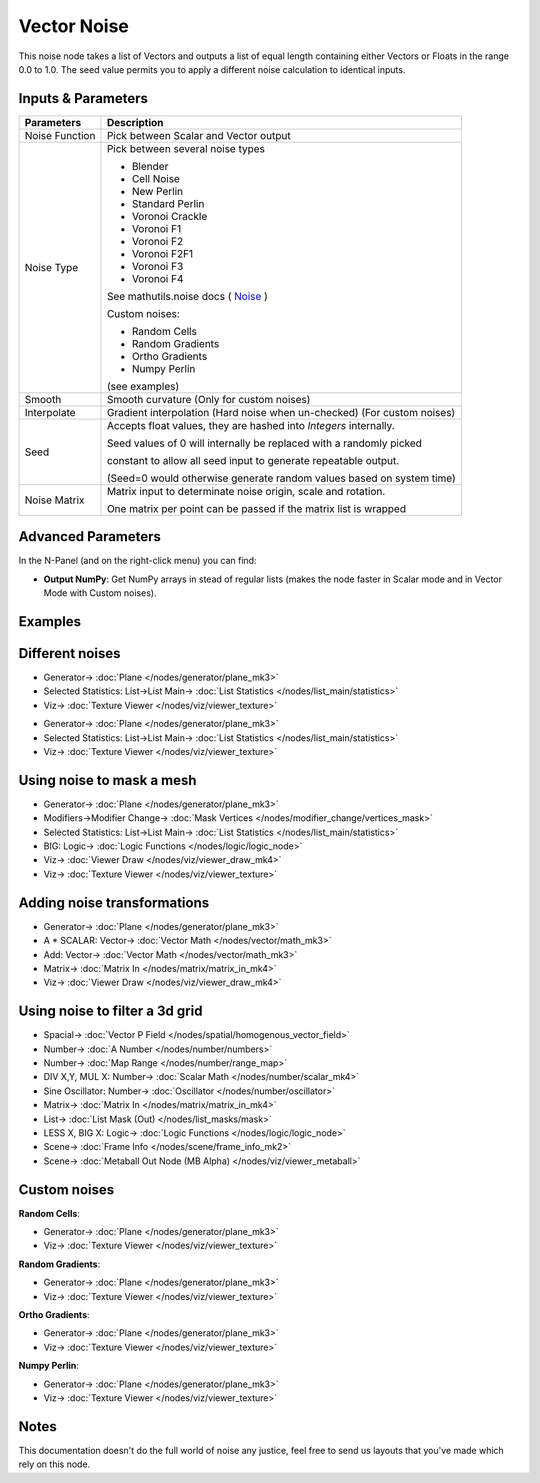 Vector Noise
============

.. image:: https://user-images.githubusercontent.com/14288520/189527778-9ece116a-6991-475e-b015-91aa5bbc6995.png
  :target: https://user-images.githubusercontent.com/14288520/189527778-9ece116a-6991-475e-b015-91aa5bbc6995.png

This noise node takes a list of Vectors and outputs a list of equal length containing either Vectors or Floats in the range 0.0 to 1.0.
The seed value permits you to apply a different noise calculation to identical inputs.

Inputs & Parameters
-------------------

+----------------+-------------------------------------------------------------------------+
| Parameters     | Description                                                             |
+================+=========================================================================+
| Noise Function | Pick between Scalar and Vector output                                   |
+----------------+-------------------------------------------------------------------------+
| Noise Type     | Pick between several noise types                                        |
|                |                                                                         |
|                | - Blender                                                               |
|                | - Cell Noise                                                            |
|                | - New Perlin                                                            |
|                | - Standard Perlin                                                       |
|                | - Voronoi Crackle                                                       |
|                | - Voronoi F1                                                            |
|                | - Voronoi F2                                                            |
|                | - Voronoi F2F1                                                          |
|                | - Voronoi F3                                                            |
|                | - Voronoi F4                                                            |
|                |                                                                         |
|                | See mathutils.noise docs ( Noise_ )                                     |
|                |                                                                         |
|                | Custom noises:                                                          |
|                |                                                                         |
|                | - Random Cells                                                          |
|                | - Random Gradients                                                      |
|                | - Ortho Gradients                                                       |
|                | - Numpy Perlin                                                          |
|                |                                                                         |
|                | (see examples)                                                          |
+----------------+-------------------------------------------------------------------------+
| Smooth         | Smooth curvature (Only for custom noises)                               |
+----------------+-------------------------------------------------------------------------+
| Interpolate    | Gradient interpolation (Hard noise when un-checked) (For custom noises) |
+----------------+-------------------------------------------------------------------------+
| Seed           | Accepts float values, they are hashed into *Integers* internally.       |
|                |                                                                         |
|                | Seed values of 0 will internally be replaced with a randomly picked     |
|                |                                                                         |
|                | constant to allow all seed input to generate repeatable output.         |
|                |                                                                         |
|                | (Seed=0 would otherwise generate random values based on system time)    |
+----------------+-------------------------------------------------------------------------+
| Noise Matrix   | Matrix input to determinate noise origin, scale and rotation.           |
|                |                                                                         |
|                | One matrix per point can be passed if the matrix list is wrapped        |
+----------------+-------------------------------------------------------------------------+

Advanced Parameters
-------------------

In the N-Panel (and on the right-click menu) you can find:

* **Output NumPy**: Get NumPy arrays in stead of regular lists (makes the node faster in Scalar mode and in Vector Mode with  Custom noises).

Examples
--------

Different noises
----------------

.. image:: https://user-images.githubusercontent.com/14288520/189527784-551b3af9-1143-4c19-9e63-2e68e04a6710.png
  :target: https://user-images.githubusercontent.com/14288520/189527784-551b3af9-1143-4c19-9e63-2e68e04a6710.png

* Generator-> :doc:`Plane </nodes/generator/plane_mk3>`
* Selected Statistics: List->List Main-> :doc:`List Statistics </nodes/list_main/statistics>`
* Viz-> :doc:`Texture Viewer </nodes/viz/viewer_texture>`

.. image:: https://user-images.githubusercontent.com/14288520/189527787-c03e8141-8050-4fd3-a514-4b121d1ae24f.png
  :target: https://user-images.githubusercontent.com/14288520/189527787-c03e8141-8050-4fd3-a514-4b121d1ae24f.png

* Generator-> :doc:`Plane </nodes/generator/plane_mk3>`
* Selected Statistics: List->List Main-> :doc:`List Statistics </nodes/list_main/statistics>`
* Viz-> :doc:`Texture Viewer </nodes/viz/viewer_texture>`

Using noise to mask a mesh
--------------------------

.. image:: https://user-images.githubusercontent.com/14288520/189533504-00a43a7f-3d60-4739-92d4-e5225dc4c779.png
  :target: https://user-images.githubusercontent.com/14288520/189533504-00a43a7f-3d60-4739-92d4-e5225dc4c779.png

* Generator-> :doc:`Plane </nodes/generator/plane_mk3>`
* Modifiers->Modifier Change-> :doc:`Mask Vertices </nodes/modifier_change/vertices_mask>`
* Selected Statistics: List->List Main-> :doc:`List Statistics </nodes/list_main/statistics>`
* BIG: Logic-> :doc:`Logic Functions </nodes/logic/logic_node>`
* Viz-> :doc:`Viewer Draw </nodes/viz/viewer_draw_mk4>`
* Viz-> :doc:`Texture Viewer </nodes/viz/viewer_texture>`

.. image:: https://user-images.githubusercontent.com/14288520/189533697-b8c2f6a0-3d9f-4375-a463-de84fa206f9a.gif
  :target: https://user-images.githubusercontent.com/14288520/189533697-b8c2f6a0-3d9f-4375-a463-de84fa206f9a.gif

Adding noise transformations
----------------------------

.. image:: https://user-images.githubusercontent.com/14288520/189527797-4a4f7c60-c3a6-4dfc-a1fc-69273a6a6d56.png
  :target: https://user-images.githubusercontent.com/14288520/189527797-4a4f7c60-c3a6-4dfc-a1fc-69273a6a6d56.png

* Generator-> :doc:`Plane </nodes/generator/plane_mk3>`
* A * SCALAR: Vector-> :doc:`Vector Math </nodes/vector/math_mk3>`
* Add: Vector-> :doc:`Vector Math </nodes/vector/math_mk3>`
* Matrix-> :doc:`Matrix In </nodes/matrix/matrix_in_mk4>`
* Viz-> :doc:`Viewer Draw </nodes/viz/viewer_draw_mk4>`

.. image:: https://user-images.githubusercontent.com/14288520/189527806-4303cde4-86f5-4659-8ea8-a9ec2d8dd9de.gif
  :target: https://user-images.githubusercontent.com/14288520/189527806-4303cde4-86f5-4659-8ea8-a9ec2d8dd9de.gif

Using noise to filter a 3d grid
-------------------------------

.. image:: https://raw.githubusercontent.com/vicdoval/sverchok/docs_images/images_for_docs/vector/noise/noise_sverchok_blender_example_6.png 
    :target: https://raw.githubusercontent.com/vicdoval/sverchok/docs_images/images_for_docs/vector/noise/noise_sverchok_blender_example_6.png 

* Spacial-> :doc:`Vector P Field </nodes/spatial/homogenous_vector_field>`
* Number-> :doc:`A Number </nodes/number/numbers>`
* Number-> :doc:`Map Range </nodes/number/range_map>`
* DIV X,Y, MUL X: Number-> :doc:`Scalar Math </nodes/number/scalar_mk4>`
* Sine Oscillator: Number-> :doc:`Oscillator </nodes/number/oscillator>`
* Matrix-> :doc:`Matrix In </nodes/matrix/matrix_in_mk4>`
* List-> :doc:`List Mask (Out) </nodes/list_masks/mask>`
* LESS X, BIG X: Logic-> :doc:`Logic Functions </nodes/logic/logic_node>`
* Scene-> :doc:`Frame Info </nodes/scene/frame_info_mk2>`
* Scene-> :doc:`Metaball Out Node (MB Alpha) </nodes/viz/viewer_metaball>`

Custom noises
-------------

**Random Cells**:

.. image:: https://user-images.githubusercontent.com/14288520/189531137-be65d761-6ee8-44c8-a24b-daf244530e28.png
  :target: https://user-images.githubusercontent.com/14288520/189531137-be65d761-6ee8-44c8-a24b-daf244530e28.png

* Generator-> :doc:`Plane </nodes/generator/plane_mk3>`
* Viz-> :doc:`Texture Viewer </nodes/viz/viewer_texture>`

**Random Gradients**:

.. image:: https://user-images.githubusercontent.com/14288520/189531146-73e1c8b0-653d-470e-bb6c-0485694cb357.png
  :target: https://user-images.githubusercontent.com/14288520/189531146-73e1c8b0-653d-470e-bb6c-0485694cb357.png

* Generator-> :doc:`Plane </nodes/generator/plane_mk3>`
* Viz-> :doc:`Texture Viewer </nodes/viz/viewer_texture>`

**Ortho Gradients**:

.. image:: https://user-images.githubusercontent.com/14288520/189531320-7001fc3f-fa1d-48b2-8a75-852458275776.png
  :target: https://user-images.githubusercontent.com/14288520/189531320-7001fc3f-fa1d-48b2-8a75-852458275776.png

* Generator-> :doc:`Plane </nodes/generator/plane_mk3>`
* Viz-> :doc:`Texture Viewer </nodes/viz/viewer_texture>`

**Numpy Perlin**:

.. image:: https://user-images.githubusercontent.com/14288520/189531160-e0b69fe0-4925-4261-9e3d-dc70618998bd.png
  :target: https://user-images.githubusercontent.com/14288520/189531160-e0b69fe0-4925-4261-9e3d-dc70618998bd.png

* Generator-> :doc:`Plane </nodes/generator/plane_mk3>`
* Viz-> :doc:`Texture Viewer </nodes/viz/viewer_texture>`

Notes
-----

This documentation doesn't do the full world of noise any justice, feel free to send us layouts that you've made which rely on this node.



.. _Noise: http://www.blender.org/documentation/blender_python_api_current/mathutils.noise.html
